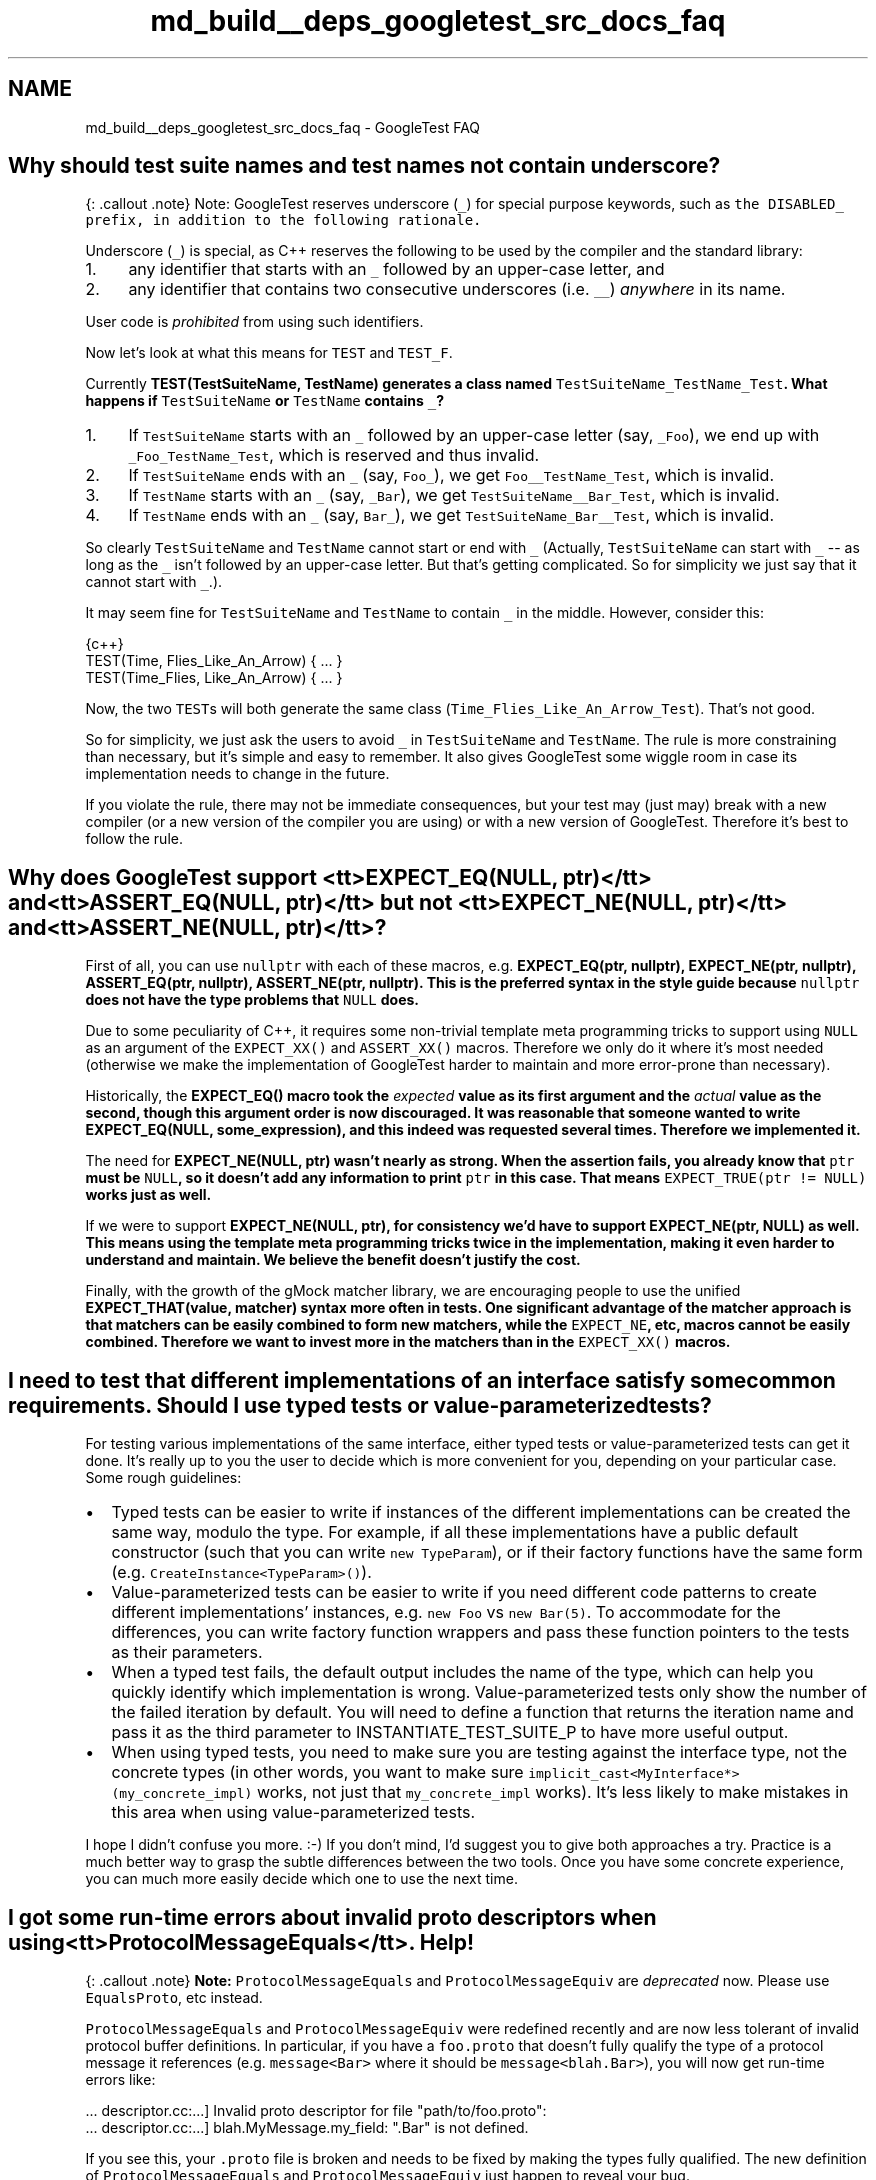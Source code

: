 .TH "md_build__deps_googletest_src_docs_faq" 3 "Tue Sep 12 2023" "Week2" \" -*- nroff -*-
.ad l
.nh
.SH NAME
md_build__deps_googletest_src_docs_faq \- GoogleTest FAQ 

.SH "Why should test suite names and test names not contain underscore?"
.PP
{: \&.callout \&.note} Note: GoogleTest reserves underscore (\fC_\fP) for special purpose keywords, such as \fCthe \fCDISABLED_\fP prefix\fP, in addition to the following rationale\&.
.PP
Underscore (\fC_\fP) is special, as C++ reserves the following to be used by the compiler and the standard library:
.PP
.IP "1." 4
any identifier that starts with an \fC_\fP followed by an upper-case letter, and
.IP "2." 4
any identifier that contains two consecutive underscores (i\&.e\&. \fC__\fP) \fIanywhere\fP in its name\&.
.PP
.PP
User code is \fIprohibited\fP from using such identifiers\&.
.PP
Now let's look at what this means for \fCTEST\fP and \fCTEST_F\fP\&.
.PP
Currently \fC\fBTEST(TestSuiteName, TestName)\fP\fP generates a class named \fCTestSuiteName_TestName_Test\fP\&. What happens if \fCTestSuiteName\fP or \fCTestName\fP contains \fC_\fP?
.PP
.IP "1." 4
If \fCTestSuiteName\fP starts with an \fC_\fP followed by an upper-case letter (say, \fC_Foo\fP), we end up with \fC_Foo_TestName_Test\fP, which is reserved and thus invalid\&.
.IP "2." 4
If \fCTestSuiteName\fP ends with an \fC_\fP (say, \fCFoo_\fP), we get \fCFoo__TestName_Test\fP, which is invalid\&.
.IP "3." 4
If \fCTestName\fP starts with an \fC_\fP (say, \fC_Bar\fP), we get \fCTestSuiteName__Bar_Test\fP, which is invalid\&.
.IP "4." 4
If \fCTestName\fP ends with an \fC_\fP (say, \fCBar_\fP), we get \fCTestSuiteName_Bar__Test\fP, which is invalid\&.
.PP
.PP
So clearly \fCTestSuiteName\fP and \fCTestName\fP cannot start or end with \fC_\fP (Actually, \fCTestSuiteName\fP can start with \fC_\fP -- as long as the \fC_\fP isn't followed by an upper-case letter\&. But that's getting complicated\&. So for simplicity we just say that it cannot start with \fC_\fP\&.)\&.
.PP
It may seem fine for \fCTestSuiteName\fP and \fCTestName\fP to contain \fC_\fP in the middle\&. However, consider this:
.PP
.PP
.nf
 {c++}
TEST(Time, Flies_Like_An_Arrow) { \&.\&.\&. }
TEST(Time_Flies, Like_An_Arrow) { \&.\&.\&. }
.fi
.PP
.PP
Now, the two \fCTEST\fPs will both generate the same class (\fCTime_Flies_Like_An_Arrow_Test\fP)\&. That's not good\&.
.PP
So for simplicity, we just ask the users to avoid \fC_\fP in \fCTestSuiteName\fP and \fCTestName\fP\&. The rule is more constraining than necessary, but it's simple and easy to remember\&. It also gives GoogleTest some wiggle room in case its implementation needs to change in the future\&.
.PP
If you violate the rule, there may not be immediate consequences, but your test may (just may) break with a new compiler (or a new version of the compiler you are using) or with a new version of GoogleTest\&. Therefore it's best to follow the rule\&.
.SH "Why does GoogleTest support <tt>EXPECT_EQ(NULL, ptr)</tt> and <tt>ASSERT_EQ(NULL, ptr)</tt> but not <tt>EXPECT_NE(NULL, ptr)</tt> and <tt>ASSERT_NE(NULL, ptr)</tt>?"
.PP
First of all, you can use \fCnullptr\fP with each of these macros, e\&.g\&. \fC\fBEXPECT_EQ(ptr, nullptr)\fP\fP, \fC\fBEXPECT_NE(ptr, nullptr)\fP\fP, \fC\fBASSERT_EQ(ptr, nullptr)\fP\fP, \fC\fBASSERT_NE(ptr, nullptr)\fP\fP\&. This is the preferred syntax in the style guide because \fCnullptr\fP does not have the type problems that \fCNULL\fP does\&.
.PP
Due to some peculiarity of C++, it requires some non-trivial template meta programming tricks to support using \fCNULL\fP as an argument of the \fCEXPECT_XX()\fP and \fCASSERT_XX()\fP macros\&. Therefore we only do it where it's most needed (otherwise we make the implementation of GoogleTest harder to maintain and more error-prone than necessary)\&.
.PP
Historically, the \fC\fBEXPECT_EQ()\fP\fP macro took the \fIexpected\fP value as its first argument and the \fIactual\fP value as the second, though this argument order is now discouraged\&. It was reasonable that someone wanted to write \fC\fBEXPECT_EQ(NULL, some_expression)\fP\fP, and this indeed was requested several times\&. Therefore we implemented it\&.
.PP
The need for \fC\fBEXPECT_NE(NULL, ptr)\fP\fP wasn't nearly as strong\&. When the assertion fails, you already know that \fCptr\fP must be \fCNULL\fP, so it doesn't add any information to print \fCptr\fP in this case\&. That means \fCEXPECT_TRUE(ptr != NULL)\fP works just as well\&.
.PP
If we were to support \fC\fBEXPECT_NE(NULL, ptr)\fP\fP, for consistency we'd have to support \fC\fBEXPECT_NE(ptr, NULL)\fP\fP as well\&. This means using the template meta programming tricks twice in the implementation, making it even harder to understand and maintain\&. We believe the benefit doesn't justify the cost\&.
.PP
Finally, with the growth of the gMock matcher library, we are encouraging people to use the unified \fC\fBEXPECT_THAT(value, matcher)\fP\fP syntax more often in tests\&. One significant advantage of the matcher approach is that matchers can be easily combined to form new matchers, while the \fCEXPECT_NE\fP, etc, macros cannot be easily combined\&. Therefore we want to invest more in the matchers than in the \fCEXPECT_XX()\fP macros\&.
.SH "I need to test that different implementations of an interface satisfy some common requirements\&. Should I use typed tests or value-parameterized tests?"
.PP
For testing various implementations of the same interface, either typed tests or value-parameterized tests can get it done\&. It's really up to you the user to decide which is more convenient for you, depending on your particular case\&. Some rough guidelines:
.PP
.IP "\(bu" 2
Typed tests can be easier to write if instances of the different implementations can be created the same way, modulo the type\&. For example, if all these implementations have a public default constructor (such that you can write \fCnew TypeParam\fP), or if their factory functions have the same form (e\&.g\&. \fCCreateInstance<TypeParam>()\fP)\&.
.IP "\(bu" 2
Value-parameterized tests can be easier to write if you need different code patterns to create different implementations' instances, e\&.g\&. \fCnew Foo\fP vs \fCnew Bar(5)\fP\&. To accommodate for the differences, you can write factory function wrappers and pass these function pointers to the tests as their parameters\&.
.IP "\(bu" 2
When a typed test fails, the default output includes the name of the type, which can help you quickly identify which implementation is wrong\&. Value-parameterized tests only show the number of the failed iteration by default\&. You will need to define a function that returns the iteration name and pass it as the third parameter to INSTANTIATE_TEST_SUITE_P to have more useful output\&.
.IP "\(bu" 2
When using typed tests, you need to make sure you are testing against the interface type, not the concrete types (in other words, you want to make sure \fCimplicit_cast<MyInterface*>(my_concrete_impl)\fP works, not just that \fCmy_concrete_impl\fP works)\&. It's less likely to make mistakes in this area when using value-parameterized tests\&.
.PP
.PP
I hope I didn't confuse you more\&. :-) If you don't mind, I'd suggest you to give both approaches a try\&. Practice is a much better way to grasp the subtle differences between the two tools\&. Once you have some concrete experience, you can much more easily decide which one to use the next time\&.
.SH "I got some run-time errors about invalid proto descriptors when using <tt>ProtocolMessageEquals</tt>\&. Help!"
.PP
{: \&.callout \&.note} \fBNote:\fP \fCProtocolMessageEquals\fP and \fCProtocolMessageEquiv\fP are \fIdeprecated\fP now\&. Please use \fCEqualsProto\fP, etc instead\&.
.PP
\fCProtocolMessageEquals\fP and \fCProtocolMessageEquiv\fP were redefined recently and are now less tolerant of invalid protocol buffer definitions\&. In particular, if you have a \fCfoo\&.proto\fP that doesn't fully qualify the type of a protocol message it references (e\&.g\&. \fCmessage<Bar>\fP where it should be \fCmessage<blah\&.Bar>\fP), you will now get run-time errors like:
.PP
.PP
.nf
\&.\&.\&. descriptor\&.cc:\&.\&.\&.] Invalid proto descriptor for file "path/to/foo\&.proto":
\&.\&.\&. descriptor\&.cc:\&.\&.\&.]  blah\&.MyMessage\&.my_field: "\&.Bar" is not defined\&.
.fi
.PP
.PP
If you see this, your \fC\&.proto\fP file is broken and needs to be fixed by making the types fully qualified\&. The new definition of \fCProtocolMessageEquals\fP and \fCProtocolMessageEquiv\fP just happen to reveal your bug\&.
.SH "My death test modifies some state, but the change seems lost after the death test finishes\&. Why?"
.PP
Death tests (\fCEXPECT_DEATH\fP, etc) are executed in a sub-process s\&.t\&. the expected crash won't kill the test program (i\&.e\&. the parent process)\&. As a result, any in-memory side effects they incur are observable in their respective sub-processes, but not in the parent process\&. You can think of them as running in a parallel universe, more or less\&.
.PP
In particular, if you use mocking and the death test statement invokes some mock methods, the parent process will think the calls have never occurred\&. Therefore, you may want to move your \fCEXPECT_CALL\fP statements inside the \fCEXPECT_DEATH\fP macro\&.
.SH "EXPECT_EQ(htonl(blah), blah_blah) generates weird compiler errors in opt mode\&. Is this a GoogleTest bug?"
.PP
Actually, the bug is in \fChtonl()\fP\&.
.PP
According to `'man htonl'\fC,\fPhtonl()\fCis a *function*, which means it's valid to use\fPhtonl\fCas a function pointer\&. However, in opt mode\fPhtonl()` is defined as a \fImacro\fP, which breaks this usage\&.
.PP
Worse, the macro definition of \fChtonl()\fP uses a \fCgcc\fP extension and is \fInot\fP standard C++\&. That hacky implementation has some ad hoc limitations\&. In particular, it prevents you from writing \fCFoo<sizeof(htonl(x))>()\fP, where \fCFoo\fP is a template that has an integral argument\&.
.PP
The implementation of \fC\fBEXPECT_EQ(a, b)\fP\fP uses \fCsizeof(\&.\&.\&. a \&.\&.\&.)\fP inside a template argument, and thus doesn't compile in opt mode when \fCa\fP contains a call to \fChtonl()\fP\&. It is difficult to make \fCEXPECT_EQ\fP bypass the \fChtonl()\fP bug, as the solution must work with different compilers on various platforms\&.
.SH "The compiler complains about 'undefined references' to some static const member variables, but I did define them in the class body\&. What's wrong?"
.PP
If your class has a static data member:
.PP
.PP
.nf
 {c++}
// foo\&.h
class Foo {
  \&.\&.\&.
  static const int kBar = 100;
};
.fi
.PP
.PP
You also need to define it \fIoutside\fP of the class body in \fCfoo\&.cc\fP:
.PP
.PP
.nf
 {c++}
const int Foo::kBar;  // No initializer here\&.
.fi
.PP
.PP
Otherwise your code is \fBinvalid C++\fP, and may break in unexpected ways\&. In particular, using it in GoogleTest comparison assertions (\fCEXPECT_EQ\fP, etc) will generate an 'undefined reference' linker error\&. The fact that 'it used to work' doesn't mean it's valid\&. It just means that you were lucky\&. :-)
.PP
If the declaration of the static data member is \fCconstexpr\fP then it is implicitly an \fCinline\fP definition, and a separate definition in \fCfoo\&.cc\fP is not needed:
.PP
.PP
.nf
 {c++}
// foo\&.h
class Foo {
  \&.\&.\&.
  static constexpr int kBar = 100;  // Defines kBar, no need to do it in foo\&.cc\&.
};
.fi
.PP
.SH "Can I derive a test fixture from another?"
.PP
Yes\&.
.PP
Each test fixture has a corresponding and same named test suite\&. This means only one test suite can use a particular fixture\&. Sometimes, however, multiple test cases may want to use the same or slightly different fixtures\&. For example, you may want to make sure that all of a GUI library's test suites don't leak important system resources like fonts and brushes\&.
.PP
In GoogleTest, you share a fixture among test suites by putting the shared logic in a base test fixture, then deriving from that base a separate fixture for each test suite that wants to use this common logic\&. You then use \fC\fBTEST_F()\fP\fP to write tests using each derived fixture\&.
.PP
Typically, your code looks like this:
.PP
.PP
.nf
 {c++}
// Defines a base test fixture\&.
class BaseTest : public ::testing::Test {
 protected:
  \&.\&.\&.
};

// Derives a fixture FooTest from BaseTest\&.
class FooTest : public BaseTest {
 protected:
  void SetUp() override {
    BaseTest::SetUp();  // Sets up the base fixture first\&.
    \&.\&.\&. additional set-up work \&.\&.\&.
  }

  void TearDown() override {
    \&.\&.\&. clean-up work for FooTest \&.\&.\&.
    BaseTest::TearDown();  // Remember to tear down the base fixture
                           // after cleaning up FooTest!
  }

  \&.\&.\&. functions and variables for FooTest \&.\&.\&.
};

// Tests that use the fixture FooTest\&.
TEST_F(FooTest, Bar) { \&.\&.\&. }
TEST_F(FooTest, Baz) { \&.\&.\&. }

\&.\&.\&. additional fixtures derived from BaseTest \&.\&.\&.
.fi
.PP
.PP
If necessary, you can continue to derive test fixtures from a derived fixture\&. GoogleTest has no limit on how deep the hierarchy can be\&.
.PP
For a complete example using derived test fixtures, see \fCsample5_unittest\&.cc\fP\&.
.SH "My compiler complains 'void value not ignored as it ought to be\&.' What does this mean?"
.PP
You're probably using an \fCASSERT_*()\fP in a function that doesn't return \fCvoid\fP\&. \fCASSERT_*()\fP can only be used in \fCvoid\fP functions, due to exceptions being disabled by our build system\&. Please see more details \fChere\fP\&.
.SH "My death test hangs (or seg-faults)\&. How do I fix it?"
.PP
In GoogleTest, death tests are run in a child process and the way they work is delicate\&. To write death tests you really need to understand how they work—see the details at \fCDeath Assertions\fP in the Assertions Reference\&.
.PP
In particular, death tests don't like having multiple threads in the parent process\&. So the first thing you can try is to eliminate creating threads outside of \fCEXPECT_DEATH()\fP\&. For example, you may want to use mocks or fake objects instead of real ones in your tests\&.
.PP
Sometimes this is impossible as some library you must use may be creating threads before \fC\fBmain()\fP\fP is even reached\&. In this case, you can try to minimize the chance of conflicts by either moving as many activities as possible inside \fCEXPECT_DEATH()\fP (in the extreme case, you want to move everything inside), or leaving as few things as possible in it\&. Also, you can try to set the death test style to \fC'threadsafe'\fP, which is safer but slower, and see if it helps\&.
.PP
If you go with thread-safe death tests, remember that they rerun the test program from the beginning in the child process\&. Therefore make sure your program can run side-by-side with itself and is deterministic\&.
.PP
In the end, this boils down to good concurrent programming\&. You have to make sure that there are no race conditions or deadlocks in your program\&. No silver bullet - sorry!
.SH "Should I use the constructor/destructor of the test fixture or SetUp()/TearDown()?"
.PP
The first thing to remember is that GoogleTest does \fBnot\fP reuse the same test fixture object across multiple tests\&. For each \fCTEST_F\fP, GoogleTest will create a \fBfresh\fP test fixture object, immediately call \fCSetUp()\fP, run the test body, call \fCTearDown()\fP, and then delete the test fixture object\&.
.PP
When you need to write per-test set-up and tear-down logic, you have the choice between using the test fixture constructor/destructor or \fCSetUp()/TearDown()\fP\&. The former is usually preferred, as it has the following benefits:
.PP
.IP "\(bu" 2
By initializing a member variable in the constructor, we have the option to make it \fCconst\fP, which helps prevent accidental changes to its value and makes the tests more obviously correct\&.
.IP "\(bu" 2
In case we need to subclass the test fixture class, the subclass' constructor is guaranteed to call the base class' constructor \fIfirst\fP, and the subclass' destructor is guaranteed to call the base class' destructor \fIafterward\fP\&. With \fCSetUp()/TearDown()\fP, a subclass may make the mistake of forgetting to call the base class' \fCSetUp()/TearDown()\fP or call them at the wrong time\&.
.PP
.PP
You may still want to use \fCSetUp()/TearDown()\fP in the following cases:
.PP
.IP "\(bu" 2
C++ does not allow virtual function calls in constructors and destructors\&. You can call a method declared as virtual, but it will not use dynamic dispatch\&. It will use the definition from the class the constructor of which is currently executing\&. This is because calling a virtual method before the derived class constructor has a chance to run is very dangerous - the virtual method might operate on uninitialized data\&. Therefore, if you need to call a method that will be overridden in a derived class, you have to use \fCSetUp()/TearDown()\fP\&.
.IP "\(bu" 2
In the body of a constructor (or destructor), it's not possible to use the \fCASSERT_xx\fP macros\&. Therefore, if the set-up operation could cause a fatal test failure that should prevent the test from running, it's necessary to use \fCabort\fP and abort the whole test executable, or to use \fCSetUp()\fP instead of a constructor\&.
.IP "\(bu" 2
If the tear-down operation could throw an exception, you must use \fCTearDown()\fP as opposed to the destructor, as throwing in a destructor leads to undefined behavior and usually will kill your program right away\&. Note that many standard libraries (like STL) may throw when exceptions are enabled in the compiler\&. Therefore you should prefer \fCTearDown()\fP if you want to write portable tests that work with or without exceptions\&.
.IP "\(bu" 2
The GoogleTest team is considering making the assertion macros throw on platforms where exceptions are enabled (e\&.g\&. Windows, Mac OS, and Linux client-side), which will eliminate the need for the user to propagate failures from a subroutine to its caller\&. Therefore, you shouldn't use GoogleTest assertions in a destructor if your code could run on such a platform\&.
.PP
.SH "The compiler complains 'no matching function to call' when I use ASSERT_PRED*\&. How do I fix it?"
.PP
See details for \fC\fCEXPECT_PRED*\fP\fP in the Assertions Reference\&.
.SH "My compiler complains about 'ignoring return value' when I call RUN_ALL_TESTS()\&. Why?"
.PP
Some people had been ignoring the return value of \fC\fBRUN_ALL_TESTS()\fP\fP\&. That is, instead of
.PP
.PP
.nf
{c++}
 return RUN_ALL_TESTS();
.fi
.PP
.PP
they write
.PP
.PP
.nf
{c++}
 RUN_ALL_TESTS();
.fi
.PP
.PP
This is \fBwrong and dangerous\fP\&. The testing services needs to see the return value of \fC\fBRUN_ALL_TESTS()\fP\fP in order to determine if a test has passed\&. If your \fC\fBmain()\fP\fP function ignores it, your test will be considered successful even if it has a GoogleTest assertion failure\&. Very bad\&.
.PP
We have decided to fix this (thanks to Michael Chastain for the idea)\&. Now, your code will no longer be able to ignore \fC\fBRUN_ALL_TESTS()\fP\fP when compiled with \fCgcc\fP\&. If you do so, you'll get a compiler error\&.
.PP
If you see the compiler complaining about you ignoring the return value of \fC\fBRUN_ALL_TESTS()\fP\fP, the fix is simple: just make sure its value is used as the return value of \fC\fBmain()\fP\fP\&.
.PP
But how could we introduce a change that breaks existing tests? Well, in this case, the code was already broken in the first place, so we didn't break it\&. :-)
.SH "My compiler complains that a constructor (or destructor) cannot return a value\&. What's going on?"
.PP
Due to a peculiarity of C++, in order to support the syntax for streaming messages to an \fCASSERT_*\fP, e\&.g\&.
.PP
.PP
.nf
{c++}
 ASSERT_EQ(1, Foo()) << "blah blah" << foo;
.fi
.PP
.PP
we had to give up using \fCASSERT*\fP and \fCFAIL*\fP (but not \fCEXPECT*\fP and \fCADD_FAILURE*\fP) in constructors and destructors\&. The workaround is to move the content of your constructor/destructor to a private void member function, or switch to \fCEXPECT_*()\fP if that works\&. This \fCsection\fP in the user's guide explains it\&.
.SH "My SetUp() function is not called\&. Why?"
.PP
C++ is case-sensitive\&. Did you spell it as \fCSetup()\fP?
.PP
Similarly, sometimes people spell \fCSetUpTestSuite()\fP as \fCSetupTestSuite()\fP and wonder why it's never called\&.
.SH "I have several test suites which share the same test fixture logic, do I have to define a new test fixture class for each of them? This seems pretty tedious\&."
.PP
You don't have to\&. Instead of
.PP
.PP
.nf
 {c++}
class FooTest : public BaseTest {};

TEST_F(FooTest, Abc) { \&.\&.\&. }
TEST_F(FooTest, Def) { \&.\&.\&. }

class BarTest : public BaseTest {};

TEST_F(BarTest, Abc) { \&.\&.\&. }
TEST_F(BarTest, Def) { \&.\&.\&. }
.fi
.PP
.PP
you can simply \fCtypedef\fP the test fixtures:
.PP
.PP
.nf
 {c++}
typedef BaseTest FooTest;

TEST_F(FooTest, Abc) { \&.\&.\&. }
TEST_F(FooTest, Def) { \&.\&.\&. }

typedef BaseTest BarTest;

TEST_F(BarTest, Abc) { \&.\&.\&. }
TEST_F(BarTest, Def) { \&.\&.\&. }
.fi
.PP
.SH "GoogleTest output is buried in a whole bunch of LOG messages\&. What do I do?"
.PP
The GoogleTest output is meant to be a concise and human-friendly report\&. If your test generates textual output itself, it will mix with the GoogleTest output, making it hard to read\&. However, there is an easy solution to this problem\&.
.PP
Since \fCLOG\fP messages go to stderr, we decided to let GoogleTest output go to stdout\&. This way, you can easily separate the two using redirection\&. For example:
.PP
.PP
.nf
$ \&./my_test > gtest_output\&.txt
.fi
.PP
.SH "Why should I prefer test fixtures over global variables?"
.PP
There are several good reasons:
.PP
.IP "1." 4
It's likely your test needs to change the states of its global variables\&. This makes it difficult to keep side effects from escaping one test and contaminating others, making debugging difficult\&. By using fixtures, each test has a fresh set of variables that's different (but with the same names)\&. Thus, tests are kept independent of each other\&.
.IP "2." 4
Global variables pollute the global namespace\&.
.IP "3." 4
Test fixtures can be reused via subclassing, which cannot be done easily with global variables\&. This is useful if many test suites have something in common\&.
.PP
.SH "What can the statement argument in ASSERT_DEATH() be?"
.PP
\fCASSERT_DEATH(statement, matcher)\fP (or any death assertion macro) can be used wherever *\fCstatement\fP* is valid\&. So basically *\fCstatement\fP* can be any C++ statement that makes sense in the current context\&. In particular, it can reference global and/or local variables, and can be:
.PP
.IP "\(bu" 2
a simple function call (often the case),
.IP "\(bu" 2
a complex expression, or
.IP "\(bu" 2
a compound statement\&.
.PP
.PP
Some examples are shown here:
.PP
.PP
.nf
 {c++}
// A death test can be a simple function call\&.
TEST(MyDeathTest, FunctionCall) {
  ASSERT_DEATH(Xyz(5), "Xyz failed");
}

// Or a complex expression that references variables and functions\&.
TEST(MyDeathTest, ComplexExpression) {
  const bool c = Condition();
  ASSERT_DEATH((c ? Func1(0) : object2\&.Method("test")),
               "(Func1|Method) failed");
}

// Death assertions can be used anywhere in a function\&.  In
// particular, they can be inside a loop\&.
TEST(MyDeathTest, InsideLoop) {
  // Verifies that Foo(0), Foo(1), \&.\&.\&., and Foo(4) all die\&.
  for (int i = 0; i < 5; i++) {
    EXPECT_DEATH_M(Foo(i), "Foo has \\d+ errors",
                   ::testing::Message() << "where i is " << i);
  }
}

// A death assertion can contain a compound statement\&.
TEST(MyDeathTest, CompoundStatement) {
  // Verifies that at lease one of Bar(0), Bar(1), \&.\&.\&., and
  // Bar(4) dies\&.
  ASSERT_DEATH({
    for (int i = 0; i < 5; i++) {
      Bar(i);
    }
  },
  "Bar has \\d+ errors");
}
.fi
.PP
.SH "I have a fixture class <tt>FooTest</tt>, but <tt>TEST_F(FooTest, Bar)</tt> gives me error <tt>'no matching function for call to `FooTest::FooTest()''</tt>\&. Why?"
.PP
GoogleTest needs to be able to create objects of your test fixture class, so it must have a default constructor\&. Normally the compiler will define one for you\&. However, there are cases where you have to define your own:
.PP
.IP "\(bu" 2
If you explicitly declare a non-default constructor for class \fC\fBFooTest\fP\fP (\fCDISALLOW_EVIL_CONSTRUCTORS()\fP does this), then you need to define a default constructor, even if it would be empty\&.
.IP "\(bu" 2
If \fC\fBFooTest\fP\fP has a const non-static data member, then you have to define the default constructor \fIand\fP initialize the const member in the initializer list of the constructor\&. (Early versions of \fCgcc\fP doesn't force you to initialize the const member\&. It's a bug that has been fixed in \fCgcc 4\fP\&.)
.PP
.SH "Why does ASSERT_DEATH complain about previous threads that were already joined?"
.PP
With the Linux pthread library, there is no turning back once you cross the line from a single thread to multiple threads\&. The first time you create a thread, a manager thread is created in addition, so you get 3, not 2, threads\&. Later when the thread you create joins the main thread, the thread count decrements by 1, but the manager thread will never be killed, so you still have 2 threads, which means you cannot safely run a death test\&.
.PP
The new NPTL thread library doesn't suffer from this problem, as it doesn't create a manager thread\&. However, if you don't control which machine your test runs on, you shouldn't depend on this\&.
.SH "Why does GoogleTest require the entire test suite, instead of individual tests, to be named *DeathTest when it uses ASSERT_DEATH?"
.PP
GoogleTest does not interleave tests from different test suites\&. That is, it runs all tests in one test suite first, and then runs all tests in the next test suite, and so on\&. GoogleTest does this because it needs to set up a test suite before the first test in it is run, and tear it down afterwards\&. Splitting up the test case would require multiple set-up and tear-down processes, which is inefficient and makes the semantics unclean\&.
.PP
If we were to determine the order of tests based on test name instead of test case name, then we would have a problem with the following situation:
.PP
.PP
.nf
 {c++}
TEST_F(FooTest, AbcDeathTest) { \&.\&.\&. }
TEST_F(FooTest, Uvw) { \&.\&.\&. }

TEST_F(BarTest, DefDeathTest) { \&.\&.\&. }
TEST_F(BarTest, Xyz) { \&.\&.\&. }
.fi
.PP
.PP
Since \fCFooTest\&.AbcDeathTest\fP needs to run before \fCBarTest\&.Xyz\fP, and we don't interleave tests from different test suites, we need to run all tests in the \fC\fBFooTest\fP\fP case before running any test in the \fCBarTest\fP case\&. This contradicts with the requirement to run \fCBarTest\&.DefDeathTest\fP before \fCFooTest\&.Uvw\fP\&.
.SH "But I don't like calling my entire test suite *DeathTest when it contains both death tests and non-death tests\&. What do I do?"
.PP
You don't have to, but if you like, you may split up the test suite into \fC\fBFooTest\fP\fP and \fCFooDeathTest\fP, where the names make it clear that they are related:
.PP
.PP
.nf
 {c++}
class FooTest : public ::testing::Test { \&.\&.\&. };

TEST_F(FooTest, Abc) { \&.\&.\&. }
TEST_F(FooTest, Def) { \&.\&.\&. }

using FooDeathTest = FooTest;

TEST_F(FooDeathTest, Uvw) { \&.\&.\&. EXPECT_DEATH(\&.\&.\&.) \&.\&.\&. }
TEST_F(FooDeathTest, Xyz) { \&.\&.\&. ASSERT_DEATH(\&.\&.\&.) \&.\&.\&. }
.fi
.PP
.SH "GoogleTest prints the LOG messages in a death test's child process only when the test fails\&. How can I see the LOG messages when the death test succeeds?"
.PP
Printing the LOG messages generated by the statement inside \fCEXPECT_DEATH()\fP makes it harder to search for real problems in the parent's log\&. Therefore, GoogleTest only prints them when the death test has failed\&.
.PP
If you really need to see such LOG messages, a workaround is to temporarily break the death test (e\&.g\&. by changing the regex pattern it is expected to match)\&. Admittedly, this is a hack\&. We'll consider a more permanent solution after the fork-and-exec-style death tests are implemented\&.
.SH "The compiler complains about &lsquo;no match for 'operator<<&rsquo;` when I use an assertion\&. What gives?"
.PP
If you use a user-defined type \fCFooType\fP in an assertion, you must make sure there is an \fCstd::ostream& operator<<(std::ostream&, const FooType&)\fP function defined such that we can print a value of \fCFooType\fP\&.
.PP
In addition, if \fCFooType\fP is declared in a name space, the \fC<<\fP operator also needs to be defined in the \fIsame\fP name space\&. See \fCTip of the Week #49\fP for details\&.
.SH "How do I suppress the memory leak messages on Windows?"
.PP
Since the statically initialized GoogleTest singleton requires allocations on the heap, the Visual C++ memory leak detector will report memory leaks at the end of the program run\&. The easiest way to avoid this is to use the \fC_CrtMemCheckpoint\fP and \fC_CrtMemDumpAllObjectsSince\fP calls to not report any statically initialized heap objects\&. See MSDN for more details and additional heap check/debug routines\&.
.SH "How can my code detect if it is running in a test?"
.PP
If you write code that sniffs whether it's running in a test and does different things accordingly, you are leaking test-only logic into production code and there is no easy way to ensure that the test-only code paths aren't run by mistake in production\&. Such cleverness also leads to \fCHeisenbugs\fP\&. Therefore we strongly advise against the practice, and GoogleTest doesn't provide a way to do it\&.
.PP
In general, the recommended way to cause the code to behave differently under test is \fCDependency Injection\fP\&. You can inject different functionality from the test and from the production code\&. Since your production code doesn't link in the for-test logic at all (the \fC\fCtestonly\fP\fP attribute for BUILD targets helps to ensure that), there is no danger in accidentally running it\&.
.PP
However, if you \fIreally\fP, \fIreally\fP, \fIreally\fP have no choice, and if you follow the rule of ending your test program names with \fC_test\fP, you can use the \fIhorrible\fP hack of sniffing your executable name (\fCargv[0]\fP in \fC\fBmain()\fP\fP) to know whether the code is under test\&.
.SH "How do I temporarily disable a test?"
.PP
If you have a broken test that you cannot fix right away, you can add the \fCDISABLED_\fP prefix to its name\&. This will exclude it from execution\&. This is better than commenting out the code or using \fC#if 0\fP, as disabled tests are still compiled (and thus won't rot)\&.
.PP
To include disabled tests in test execution, just invoke the test program with the \fC--gtest_also_run_disabled_tests\fP flag\&.
.SH "Is it OK if I have two separate <tt>TEST(Foo, Bar)</tt> test methods defined in different namespaces?"
.PP
Yes\&.
.PP
The rule is \fBall test methods in the same test suite must use the same fixture class\&.\fP This means that the following is \fBallowed\fP because both tests use the same fixture class (\fC\fBtesting::Test\fP\fP)\&.
.PP
.PP
.nf
 {c++}
namespace foo {
TEST(CoolTest, DoSomething) {
  SUCCEED();
}
}  // namespace foo

namespace bar {
TEST(CoolTest, DoSomething) {
  SUCCEED();
}
}  // namespace bar
.fi
.PP
.PP
However, the following code is \fBnot allowed\fP and will produce a runtime error from GoogleTest because the test methods are using different test fixture classes with the same test suite name\&.
.PP
.PP
.nf
 {c++}
namespace foo {
class CoolTest : public ::testing::Test {};  // Fixture foo::CoolTest
TEST_F(CoolTest, DoSomething) {
  SUCCEED();
}
}  // namespace foo

namespace bar {
class CoolTest : public ::testing::Test {};  // Fixture: bar::CoolTest
TEST_F(CoolTest, DoSomething) {
  SUCCEED();
}
}  // namespace bar
.fi
.PP
 
